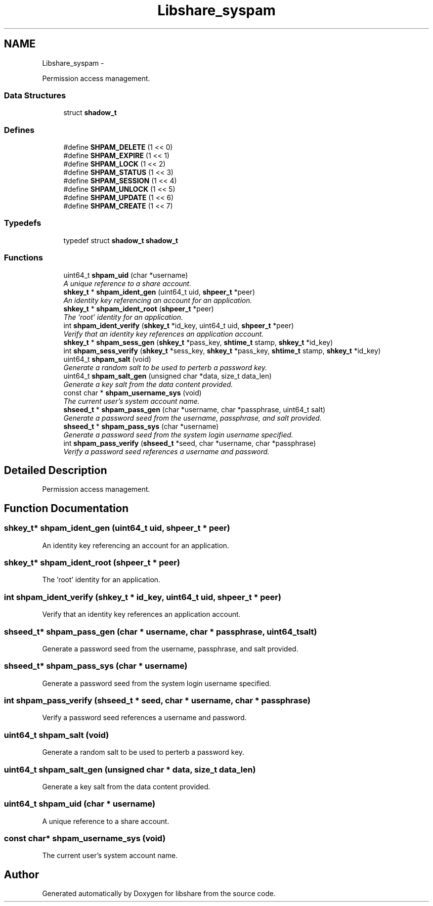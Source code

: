.TH "Libshare_syspam" 3 "7 Feb 2015" "Version 2.24" "libshare" \" -*- nroff -*-
.ad l
.nh
.SH NAME
Libshare_syspam \- 
.PP
Permission access management.  

.SS "Data Structures"

.in +1c
.ti -1c
.RI "struct \fBshadow_t\fP"
.br
.in -1c
.SS "Defines"

.in +1c
.ti -1c
.RI "#define \fBSHPAM_DELETE\fP   (1 << 0)"
.br
.ti -1c
.RI "#define \fBSHPAM_EXPIRE\fP   (1 << 1)"
.br
.ti -1c
.RI "#define \fBSHPAM_LOCK\fP   (1 << 2)"
.br
.ti -1c
.RI "#define \fBSHPAM_STATUS\fP   (1 << 3)"
.br
.ti -1c
.RI "#define \fBSHPAM_SESSION\fP   (1 << 4)"
.br
.ti -1c
.RI "#define \fBSHPAM_UNLOCK\fP   (1 << 5)"
.br
.ti -1c
.RI "#define \fBSHPAM_UPDATE\fP   (1 << 6)"
.br
.ti -1c
.RI "#define \fBSHPAM_CREATE\fP   (1 << 7)"
.br
.in -1c
.SS "Typedefs"

.in +1c
.ti -1c
.RI "typedef struct \fBshadow_t\fP \fBshadow_t\fP"
.br
.in -1c
.SS "Functions"

.in +1c
.ti -1c
.RI "uint64_t \fBshpam_uid\fP (char *username)"
.br
.RI "\fIA unique reference to a share account. \fP"
.ti -1c
.RI "\fBshkey_t\fP * \fBshpam_ident_gen\fP (uint64_t uid, \fBshpeer_t\fP *peer)"
.br
.RI "\fIAn identity key referencing an account for an application. \fP"
.ti -1c
.RI "\fBshkey_t\fP * \fBshpam_ident_root\fP (\fBshpeer_t\fP *peer)"
.br
.RI "\fIThe 'root' identity for an application. \fP"
.ti -1c
.RI "int \fBshpam_ident_verify\fP (\fBshkey_t\fP *id_key, uint64_t uid, \fBshpeer_t\fP *peer)"
.br
.RI "\fIVerify that an identity key references an application account. \fP"
.ti -1c
.RI "\fBshkey_t\fP * \fBshpam_sess_gen\fP (\fBshkey_t\fP *pass_key, \fBshtime_t\fP stamp, \fBshkey_t\fP *id_key)"
.br
.ti -1c
.RI "int \fBshpam_sess_verify\fP (\fBshkey_t\fP *sess_key, \fBshkey_t\fP *pass_key, \fBshtime_t\fP stamp, \fBshkey_t\fP *id_key)"
.br
.ti -1c
.RI "uint64_t \fBshpam_salt\fP (void)"
.br
.RI "\fIGenerate a random salt to be used to perterb a password key. \fP"
.ti -1c
.RI "uint64_t \fBshpam_salt_gen\fP (unsigned char *data, size_t data_len)"
.br
.RI "\fIGenerate a key salt from the data content provided. \fP"
.ti -1c
.RI "const char * \fBshpam_username_sys\fP (void)"
.br
.RI "\fIThe current user's system account name. \fP"
.ti -1c
.RI "\fBshseed_t\fP * \fBshpam_pass_gen\fP (char *username, char *passphrase, uint64_t salt)"
.br
.RI "\fIGenerate a password seed from the username, passphrase, and salt provided. \fP"
.ti -1c
.RI "\fBshseed_t\fP * \fBshpam_pass_sys\fP (char *username)"
.br
.RI "\fIGenerate a password seed from the system login username specified. \fP"
.ti -1c
.RI "int \fBshpam_pass_verify\fP (\fBshseed_t\fP *seed, char *username, char *passphrase)"
.br
.RI "\fIVerify a password seed references a username and password. \fP"
.in -1c
.SH "Detailed Description"
.PP 
Permission access management. 
.SH "Function Documentation"
.PP 
.SS "\fBshkey_t\fP* shpam_ident_gen (uint64_t uid, \fBshpeer_t\fP * peer)"
.PP
An identity key referencing an account for an application. 
.SS "\fBshkey_t\fP* shpam_ident_root (\fBshpeer_t\fP * peer)"
.PP
The 'root' identity for an application. 
.SS "int shpam_ident_verify (\fBshkey_t\fP * id_key, uint64_t uid, \fBshpeer_t\fP * peer)"
.PP
Verify that an identity key references an application account. 
.SS "\fBshseed_t\fP* shpam_pass_gen (char * username, char * passphrase, uint64_t salt)"
.PP
Generate a password seed from the username, passphrase, and salt provided. 
.SS "\fBshseed_t\fP* shpam_pass_sys (char * username)"
.PP
Generate a password seed from the system login username specified. 
.SS "int shpam_pass_verify (\fBshseed_t\fP * seed, char * username, char * passphrase)"
.PP
Verify a password seed references a username and password. 
.SS "uint64_t shpam_salt (void)"
.PP
Generate a random salt to be used to perterb a password key. 
.SS "uint64_t shpam_salt_gen (unsigned char * data, size_t data_len)"
.PP
Generate a key salt from the data content provided. 
.SS "uint64_t shpam_uid (char * username)"
.PP
A unique reference to a share account. 
.SS "const char* shpam_username_sys (void)"
.PP
The current user's system account name. 
.SH "Author"
.PP 
Generated automatically by Doxygen for libshare from the source code.
